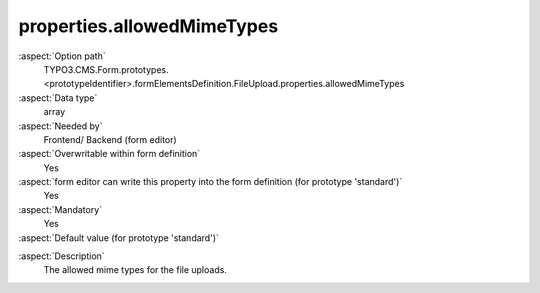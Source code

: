 properties.allowedMimeTypes
---------------------------

:aspect:`Option path`
      TYPO3.CMS.Form.prototypes.<prototypeIdentifier>.formElementsDefinition.FileUpload.properties.allowedMimeTypes

:aspect:`Data type`
      array

:aspect:`Needed by`
      Frontend/ Backend (form editor)

:aspect:`Overwritable within form definition`
      Yes

:aspect:`form editor can write this property into the form definition (for prototype 'standard')`
      Yes

:aspect:`Mandatory`
      Yes

:aspect:`Default value (for prototype 'standard')`
      .. code-block:: yaml
         :linenos:
         :emphasize-lines: 7-

         FileUpload:
           properties:
             containerClassAttribute: input
             elementClassAttribute: ''
             elementErrorClassAttribute: error
             saveToFileMount: '1:/user_upload/'
             allowedMimeTypes:
               - application/msword
               - application/vnd.openxmlformats-officedocument.wordprocessingml.document
               - application/vnd.oasis.opendocument.text
               - application/pdf

.. :aspect:`Good to know`
      ToDo

:aspect:`Description`
      The allowed mime types for the file uploads.